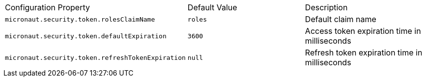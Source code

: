 |===

| Configuration Property | Default Value | Description

| `micronaut.security.token.rolesClaimName` | `roles` | Default claim name

| `micronaut.security.token.defaultExpiration` |  `3600` | Access token expiration time in milliseconds

| `micronaut.security.token.refreshTokenExpiration` | `null` | Refresh token expiration time in milliseconds

|===


